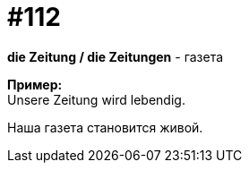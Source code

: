 [#19_008]
= #112
:hardbreaks:

*die Zeitung / die Zeitungen* - газета

*Пример:*
Unsere Zeitung wird lebendig.

Наша газета становится живой.